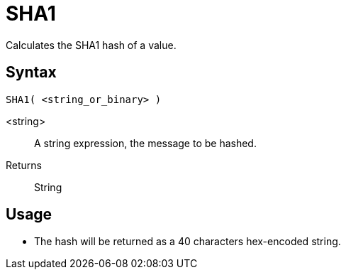 ////
Licensed to the Apache Software Foundation (ASF) under one
or more contributor license agreements.  See the NOTICE file
distributed with this work for additional information
regarding copyright ownership.  The ASF licenses this file
to you under the Apache License, Version 2.0 (the
"License"); you may not use this file except in compliance
with the License.  You may obtain a copy of the License at
  http://www.apache.org/licenses/LICENSE-2.0
Unless required by applicable law or agreed to in writing,
software distributed under the License is distributed on an
"AS IS" BASIS, WITHOUT WARRANTIES OR CONDITIONS OF ANY
KIND, either express or implied.  See the License for the
specific language governing permissions and limitations
under the License.
////
= SHA1

Calculates the SHA1 hash of a value.

== Syntax
----
SHA1( <string_or_binary> )
----

<string>:: A string expression, the message to be hashed.
Returns:: String

== Usage

* The hash will be returned as a 40 characters hex-encoded string.
